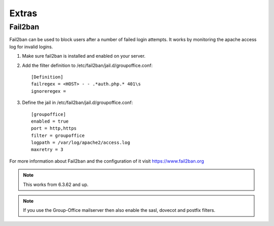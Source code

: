 Extras
======

Fail2ban
--------

Fail2ban can be used to block users after a number of failed login attempts.
It works by monitoring the apache access log for invalid logins.

1. Make sure fail2ban is installed and enabled on your server.

2. Add the filter definition to /etc/fail2ban/jail.d/groupoffice.conf::

      [Definition]
      failregex = <HOST> - - .*auth.php.* 401\s 
      ignoreregex =


3. Define the jail in /etc/fail2ban/jail.d/groupoffice.conf::

      [groupoffice]
      enabled = true
      port = http,https
      filter = groupoffice
      logpath = /var/log/apache2/access.log
      maxretry = 3

For more information about Fail2ban and the configuration of it visit https://www.fail2ban.org

.. note:: This works from 6.3.62 and up.

.. note:: If you use the Group-Office mailserver then also enable the sasl, dovecot and postfix filters.